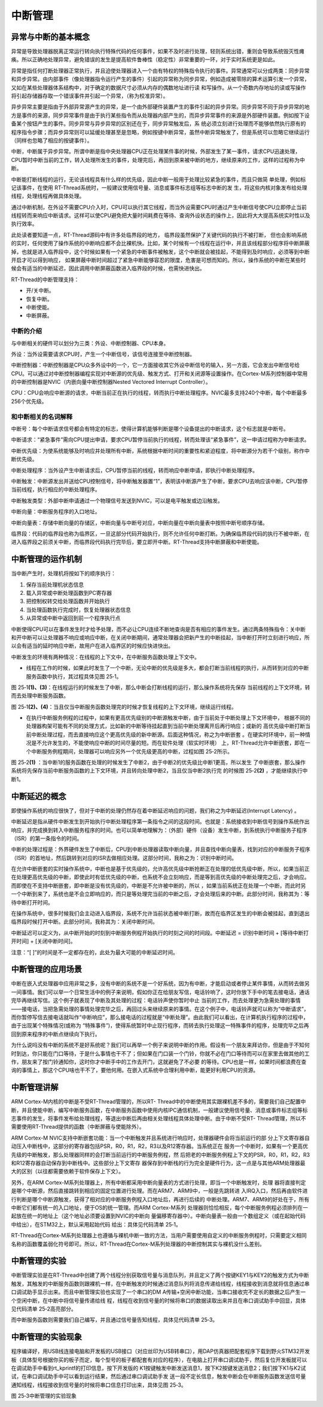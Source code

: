 .. vim: syntax=rst

中断管理
=================

异常与中断的基本概念
~~~~~~~~~~~~~~~~~~~~~~~~~~

异常是导致处理器脱离正常运行转向执行特殊代码的任何事件，如果不及时进行处理，轻则系统出错，重则会导致系统毁灭性瘫痪。所以正确地处理异常，避免错误的发生是提高软件鲁棒性（稳定性）非常重要的一环，对于实时系统更是如此。

异常是指任何打断处理器正常执行，并且迫使处理器进入一个由有特权的特殊指令执行的事件。异常通常可以分成两类：同步异常和异步异常。由内部事件（像处理器指令运行产生的事件）引起的异常称为同步异常，例如造成被零除的算术运算引发一个异常，又如在某些处理器体系结构中，对于确定的数据尺寸必须从内存的偶数地址进行读
和写操作。从一个奇数内存地址的读或写操作将引起存储器存取一个错误事件并引起一个异常，（称为校准异常）。

异步异常主要是指由于外部异常源产生的异常，是一个由外部硬件装置产生的事件引起的异步异常。同步异常不同于异步异常的地方是事件的来源，同步异常事件是由于执行某些指令而从处理器内部产生的，而异步异常事件的来源是外部硬件装置。例如按下设备某个按钮产生的事件。同步异常与异步异常的区别还在于，同步异常触发后，系
统必须立刻进行处理而不能够依然执行原有的程序指令步骤；而异步异常则可以延缓处理甚至是忽略，例如按键中断异常，虽然中断异常触发了，但是系统可以忽略它继续运行（同样也忽略了相应的按键事件）。

中断，中断属于异步异常。所谓中断是指中央处理器CPU正在处理某件事的时候，外部发生了某一事件，请求CPU迅速处理，CPU暂时中断当前的工作，转入处理所发生的事件，处理完后，再回到原来被中断的地方，继续原来的工作，这样的过程称为中断。

中断能打断线程的运行，无论该线程具有什么样的优先级，因此中断一般用于处理比较紧急的事件，而且只做简
单处理，例如标记该事件，在使用 RT-Thread系统时，一般建议使用信号量、消息或事件标志组等标志中断的发
生，将这些内核对象发布给处理线程，处理线程再做具体处理。

通过中断机制，在外设不需要CPU介入时，CPU可以执行其它线程，而当外设需要CPU时通过产生中断信号使CPU立即停止当前线程转而来响应中断请求。这样可以使CPU避免把大量时间耗费在等待、查询外设状态的操作上，因此将大大提高系统实时性以及执行效率。

此处读者要知道一点，RT-Thread源码中有许多处临界段的地方， 临界段虽然保护了关键代码的执行不被打断，
但也会影响系统的实时，任何使用了操作系统的中断响应都不会比裸机快。比如，某个时候有一个线程在运行中，并且该线程部分程序将中断屏蔽掉，也就是进入临界段中，这个时候如果有一个紧急的中断事件被触发，这个中断就会被挂起，不能得到及时响应，必须等到中断开启才可以得到响应，
如果屏蔽中断时间超过了紧急中断能够容忍的限度，危害是可想而知的。所以，操作系统的中断在某些时候会有适当的中断延迟，因此调用中断屏蔽函数进入临界段的时候，也需快进快出。

RT-Thread的中断管理支持：

-  开/关中断。

-  恢复中断。

-  中断使能。

-  中断屏蔽。

中断的介绍
^^^^^^^^^^^^^^^

与中断相关的硬件可以划分为三类：外设、中断控制器、CPU本身。

外设：当外设需要请求CPU时，产生一个中断信号，该信号连接至中断控制器。

中断控制器：中断控制器是CPU众多外设中的一个，它一方面接收其它外设中断信号的输入，另一方面，它会发出中断信号给CPU。可以通过对中断控制器编程实现对中断源的优先级、触发方式、打开和关闭源等设置操作。在Cortex-M系列控制器中常用的中断控制器是NVIC（内嵌向量中断控制器Nested
Vectored Interrupt Controller）。

CPU：CPU会响应中断源的请求，中断当前正在执行的线程，转而执行中断处理程序。NVIC最多支持240个中断，每个中断最多256个优先级。

和中断相关的名词解释
^^^^^^^^^^^^^^^^^^^^^^^^^^

中断号：每个中断请求信号都会有特定的标志，使得计算机能够判断是哪个设备提出的中断请求，这个标志就是中断号。

中断请求：“紧急事件”需向CPU提出申请，要求CPU暂停当前执行的线程，转而处理该“紧急事件”，这一申请过程称为中断请求。

中断优先级：为使系统能够及时响应并处理所有中断，系统根据中断时间的重要性和紧迫程度，将中断源分为若干个级别，称作中断优先级。

中断处理程序：当外设产生中断请求后，CPU暂停当前的线程，转而响应中断申请，即执行中断处理程序。

中断触发：中断源发出并送给CPU控制信号，将中断触发器置“1”，表明该中断源产生了中断，要求CPU去响应该中断，CPU暂停当前线程，执行相应的中断处理程序。

中断触发类型：外部中断申请通过一个物理信号发送到NVIC，可以是电平触发或边沿触发。

中断向量：中断服务程序的入口地址。

中断向量表：存储中断向量的存储区，中断向量与中断号对应，中断向量在中断向量表中按照中断号顺序存储。

临界段：代码的临界段也称为临界区，一旦这部分代码开始执行，则不允许任何中断打断。为确保临界段代码的执行不被中断，在进入临界段之前须关中断，而临界段代码执行完毕后，要立即开中断。RT-Thread支持中断屏蔽和中断使能。

中断管理的运作机制
~~~~~~~~~~~~~~~~~~~~~~~~~~~

当中断产生时，处理机将按如下的顺序执行：

1. 保存当前处理机状态信息

2. 载入异常或中断处理函数到PC寄存器

3. 把控制权转交给处理函数并开始执行

4. 当处理函数执行完成时，恢复处理器状态信息

5. 从异常或中断中返回到前一个程序执行点

中断使得CPU可以在事件发生时才给予处理，而不必让CPU连续不断地查询是否有相应的事件发生。通过两条特殊指令：关中断和开中断可以让处理器不响应或响应中断，在关闭中断期间，通常处理器会把新产生的中断挂起，当中断打开时立刻进行响应，所以会有适当的延时响应中断，故用户在进入临界区的时候应快进快出。

中断发生的环境有两种情况：在线程的上下文中，在中断服务函数处理上下文中。

-  线程在工作的时候，如果此时发生了一个中断，无论中断的优先级是多大，都会打断当前线程的执行，从而转到对应的中断服务函数中执行，其过程具体见图 25‑1。

图 25‑1\ **(1)、(3)**\ ：在线程运行的时候发生了中断，那么中断会打断线程的运行，那么操作系统将先保存
当前线程的上下文环境，转而去处理中断服务函数。

图 25‑1\ **(2)、(4)**\ ：当且仅当中断服务函数处理完的时候才恢复线程的上下文环境，继续运行线程。

.. image:: media/interrupt_management/interr002.png
    :align: center
    :alt: 图 25‑1中断发生在线程上下文


-  在执行中断服务例程的过程中，如果有更高优先级别的中断源触发中断，由于当前处于中断处理上下文环境中，
   根据不同的处理器构架可能有不同的处理方式，比如新的中断等待挂起直到当前中断处理离开后再行响应；或新的
   高优先级中断打断当前中断处理过程，而去直接响应这个更高优先级的新中断源。后面这种情况，称之为中断嵌套
   。在硬实时环境中，前一种情况是不允许发生的，不能使响应中断的时间尽量的短。而在软件处理（软实时环境）
   上，RT-Thread允许中断嵌套，即在一个中断服务例程期间，处理器可以响应另外一个优先级更高的中断，过程如图 25‑2所示。

图 25‑2\ **(1)** ：当中断1的服务函数在处理的时候发生了中断2，由于中断2的优先级比中断1更高，所以发生
了中断嵌套，那么操作系统将先保存当前中断服务函数的上下文环境，并且转向处理中断2，当且仅当中断2执行完
的时候图 25‑2\ **(2)** ，才能继续执行中断1。

.. image:: media/interrupt_management/interr003.png
    :align: center
    :alt: 图 25‑2中断嵌套发生


中断延迟的概念
~~~~~~~~~~~~~~~~~~~~~

即使操作系统的响应很快了，但对于中断的处理仍然存在着中断延迟响应的问题，我们称之为中断延迟(Interrupt Latency) 。

中断延迟是指从硬件中断发生到开始执行中断处理程序第一条指令之间的这段时间。也就是：系统接收到中断信号到操作系统作出响应，并完成换到转入中断服务程序的时间。也可以简单地理解为：（外部）硬件（设备）发生中断，到系统执行中断服务子程序（ISR）的第一条指令的时间。

中断的处理过程是：外界硬件发生了中断后，CPU到中断处理器读取中断向量，并且查找中断向量表，找到对应的中断服务子程序（ISR）的首地址，然后跳转到对应的ISR去做相应处理。这部分时间，我称之为：识别中断时间。

在允许中断嵌套的实时操作系统中，中断也是基于优先级的，允许高优先级中断抢断正在处理的低优先级中断，所以，如果当前正在处理更高优先级的中断，即使此时有低优先级的中断，也系统不会立刻响应，而是等到高优先级的中断处理完之后，才会响应。而即使在不支持中断嵌套，即中断是没有优先级的，中断是不允许被中断的，所以
，如果当前系统正在处理一个中断，而此时另一个中断到来了，系统也是不会立即响应的，而只是等处理完当前的中断之后，才会处理后来的中断。此部分时间，我称其为：等待中断打开时间。

在操作系统中，很多时候我们会主动进入临界段，系统不允许当前状态被中断打断，故而在临界区发生的中断会被挂起，直到退出临界段时候打开中断。此部分时间，我称其为：关闭中断时间。

中断延迟可以定义为，从中断开始的时刻到中断服务例程开始执行的时刻之间的时间段。中断延迟 = 识别中断时间 + [等待中断打开时间] + [关闭中断时间]。

注意：“[ ]”的时间是不一定都存在的，此处为最大可能的中断延迟时间。

中断管理的应用场景
~~~~~~~~~~~~~~~~~~~~~~~~~

中断在嵌入式处理器中应用非常之多，没有中断的系统不是一个好系统，因为有中断，才能启动或者停止某件事情，从而转去做另一间事情。我们可以举一个日常生活中的例子来说明，假如你正在给朋友写信，电话铃响了，这时你放下手中的笔去接电话，通话完毕再继续写信。这个例子就表现了中断及其处理的过程：电话铃声使你暂时中止
当前的工作，而去处理更为急需处理的事情——接电话，当把急需处理的事情处理完毕之后，再回过头来继续原来的事情。在这个例子中，电话铃声就可以称为“中断请求”，而你暂停写信去接电话就叫作“中断响应”，那么接电话的过程就是“中断处理”。由此我们可以看出，在计算机执行程序的过程中，由于出现某个特殊情况(或称为
“特殊事件”)，使得系统暂时中止现行程序，而转去执行处理这一特殊事件的程序，处理完毕之后再回到原来程序的中断点继续向下执行。

为什么说吗没有中断的系统不是好系统呢？我们可以再举一个例子来说明中断的作用。假设有一个朋友来拜访你，但是由于不知何时到达，你只能在门口等待，于是什么事情也干不了；但如果在门口装一个门铃，你就不必在门口等待而可以在家里去做其他的工作，朋友来了按门铃通知你，这时你才中断手中的工作去开门，这就避免了不必要
的等待。CPU也是一样，如果时间都浪费在查询的事情上，那这个CPU啥也干不了，要他何用。在嵌入式系统中合理利用中断，能更好利用CPU的资源。

中断管理讲解
~~~~~~~~~~~~~~~~~~

ARM Cortex-M内核的中断是不受RT-Thread管理的，所以RT-
Thread中的中断使用其实跟裸机差不多的，需要我们自己配置中断，并且使能中断，编写中断服务函数，在中断服务函数中使用内核IPC通信机制，一般建议使用信号量、消息或事件标志组等标志事件的发生，将事件发布给处理线程，等退出中断后再由相关处理线程具体处理中断。由于中断不受RT-
Thread管理，所以不需要使用RT-Thread提供的函数（中断屏蔽与使能除外）。

ARM Cortex-M NVIC支持中断嵌套功能：当一个中断触发并且系统进行响应时，处理器硬件会将当前运行的部
分上下文寄存器自动压入中断栈中，这部分的寄存器包括PSR，R0，R1，R2，R3以及R12寄存器。当系统正在
服务一个中断时，如果有一个更高优先级的中断触发，那么处理器同样的会打断当前运行的中断服务例程，然
后把老的中断服务例程上下文的PSR，R0，R1，R2，R3和R12寄存器自动保存到中断栈中。这些部分上下文寄存
器保存到中断栈的行为完全是硬件行为，这一点是与其他ARM处理器最大的区别（以往都需要依赖于软件保存上下文）。

另外，在ARM Cortex-M系列处理器上，所有中断都采用中断向量表的方式进行处理，即当一个中断触发时，处理
器将直接判定是哪个中断源，然后直接跳转到相应的固定位置进行处理。而在ARM7、ARM9中，一般是先跳转进
入IRQ入口，然后再由软件进行判断是哪个中断源触发，获得了相对应的中断服务例程入口地址后，再进行后续的
中断处理。ARM7、ARM9的好处在于，所有中断它们都有统一的入口地址，便于OS的统一管理。而ARM Cortex-M系列
处理器则恰恰相反，每个中断服务例程必须排列在一起放在统一的地址上（这个地址必须要设置到NVIC的中断向
量偏移寄存器中）。中断向量表一般由一个数组定义（或在起始代码中给出），在STM32上，默认采用起始代码
给出：具体见代码清单 25‑1。

.. code-block::
    :caption: 代码清单 25‑1中断向量表（部分）
    :linenos:

    __Vectors       DCD     __initial_sp               ; Top of Stack
                    DCD     Reset_Handler              ; Reset Handler
                    DCD     NMI_Handler                ; NMI Handler
                    DCD     HardFault_Handler          ; Hard Fault Handler
                    DCD     MemManage_Handler          ; MPU Fault Handler
                    DCD     BusFault_Handler           ; Bus Fault Handler
                    DCD     UsageFault_Handler         ; Usage Fault Handler
                    DCD     0                          ; Reserved
                    DCD     0                          ; Reserved
                    DCD     0                          ; Reserved
                    DCD     0                          ; Reserved
                    DCD     SVC_Handler                ; SVCall Handler
                    DCD     DebugMon_Handler           ; Debug Monitor Handler
                    DCD     0                          ; Reserved
                    DCD     PendSV_Handler             ; PendSV Handler
                    DCD     SysTick_Handler            ; SysTick Handler

                    ; External Interrupts
                    DCD     WWDG_IRQHandler            ; Window Watchdog
                    DCD     PVD_IRQHandler             ; PVD through EXTI Line detect
                    DCD     TAMPER_IRQHandler          ; Tamper
                    DCD     RTC_IRQHandler             ; RTC
                    DCD     FLASH_IRQHandler           ; Flash
                    DCD     RCC_IRQHandler             ; RCC
                    DCD     EXTI0_IRQHandler           ; EXTI Line 0
                    DCD     EXTI1_IRQHandler           ; EXTI Line 1
                    DCD     EXTI2_IRQHandler           ; EXTI Line 2
                    DCD     EXTI3_IRQHandler           ; EXTI Line 3
                    DCD     EXTI4_IRQHandler           ; EXTI Line 4
                    DCD     DMA1_Channel1_IRQHandler   ; DMA1 Channel 1
                    DCD     DMA1_Channel2_IRQHandler   ; DMA1 Channel 2
                    DCD     DMA1_Channel3_IRQHandler   ; DMA1 Channel 3
                    DCD     DMA1_Channel4_IRQHandler   ; DMA1 Channel 4
                    DCD     DMA1_Channel5_IRQHandler   ; DMA1 Channel 5
                    DCD     DMA1_Channel6_IRQHandler   ; DMA1 Channel 6
                    DCD     DMA1_Channel7_IRQHandler   ; DMA1 Channel 7

                    ………


RT-Thread在Cortex-M系列处理器上也遵循与裸机中断一致的方法，当用户需要使用自定义的中断服务例程时，只需要定义相同名称的函数覆盖弱化符号即可。所以，RT-Thread在Cortex-M系列处理器的中断控制其实与裸机没什么差别。

中断管理的实验
~~~~~~~~~~~~~~

中断管理实验是在RT-Thread中创建了两个线程分别获取信号量与消息队列，并且定义了两个按键KEY1与KEY2的触发方式为中断触发，其触发的中断服务函数则跟裸机一样，在中断触发的时候通过消息队列将消息传递给线程，线程接收到消息就将信息通过串口调试助手显示出来。而且中断管理实验也实现了一个串口的DM
A传输+空闲中断功能，当串口接收完不定长的数据之后产生一个空闲中断，在中断中将信号量传递给线
程，线程在收到信号量的时候将串口的数据读取出来并且在串口调试助手中回显，具体见代码清单 25‑2高亮部分。

.. code-block:: c
    :caption: 代码清单 25‑2中断管理的实验
    :emphasize-lines: 32-38,45-46,76-89,127-159
    :linenos:

    /**
    *********************************************************************
    * @file    main.c
    * @author  fire
    * @version V1.0
    * @date    2018-xx-xx
    * @brief   RT-Thread 3.0 + STM32 中断管理
    *********************************************************************
    * @attention
    *
    * 实验平台:基于野火STM32全系列（M3/4/7）开发板
    * 论坛    :http://www.firebbs.cn
    * 淘宝    :https://fire-stm32.taobao.com
    *
    **********************************************************************
    */

    /*
    *************************************************************************
    *                             包含的头文件
    *************************************************************************
    */
    #include "board.h"
    #include "rtthread.h"
    #include <string.h>

    /*
    ******************************************************************
    *                               变量
    ******************************************************************
    */
    /* 定义线程控制块 */
    static rt_thread_t key_thread = RT_NULL;
    static rt_thread_t usart_thread = RT_NULL;
    /* 定义消息队列控制块 */
    rt_mq_t test_mq = RT_NULL;
    /* 定义信号量控制块 */
    rt_sem_t test_sem = RT_NULL;

    /************************* 全局变量声明 ****************************/
    /*
    * 当我们在写应用程序的时候，可能需要用到一些全局变量。
    */

    /* 相关宏定义 */
    extern char Usart_Rx_Buf[USART_RBUFF_SIZE];

    /*
    *************************************************************************
    *                             函数声明
    *************************************************************************
    */
    static void key_thread_entry(void* parameter);
    static void usart_thread_entry(void* parameter);

    /*
    *************************************************************************
    *                             main 函数
    *************************************************************************
    */
    /**
    * @brief  主函数
    * @param  无
    * @retval 无
    */
    int main(void)
    {
        /*
        * 开发板硬件初始化，RTT系统初始化已经在main函数之前完成，
        * 即在component.c文件中的rtthread_startup()函数中完成了。
        * 所以在main函数中，只需要创建线程和启动线程即可。
        */
        rt_kprintf("这是一个[野火]- STM32全系列开发板-RTT中断管理实验！\n");
        rt_kprintf("按下KEY1 | KEY2触发中断！\n");
        rt_kprintf("串口发送数据触发中断,线程处理数据!\n");
        /* 创建一个消息队列 */
        test_mq = rt_mq_create("test_mq",/* 消息队列名字 */
                            4,     /* 消息的最大长度 */
                            2,    /* 消息队列的最大容量 */
                            RT_IPC_FLAG_FIFO);/* 队列模式 FIFO(0x00)*/
        if (test_mq != RT_NULL)
            rt_kprintf("消息队列创建成功！\n\n");

        /* 创建一个信号量 */
        test_sem = rt_sem_create("test_sem",/* 消息队列名字 */
                                0,     /* 信号量初始值，默认有一个信号量 */
                                RT_IPC_FLAG_FIFO); /* 信号量模式 FIFO(0x00)*/
        if (test_sem != RT_NULL)
            rt_kprintf("信号量创建成功！\n\n");

        /* 创建一个线程 */
        key_thread =                          /* 线程控制块指针 */
            rt_thread_create( "key",              /* 线程名字 */
                            key_thread_entry,   /* 线程入口函数 */
                            RT_NULL,             /* 线程入口函数参数 */
                            512,                 /* 线程栈大小 */
                            1,                   /* 线程的优先级 */
                            20);                 /* 线程时间片 */

        /* 启动线程，开启调度 */
        if (key_thread != RT_NULL)
            rt_thread_startup(key_thread);
        else
            return -1;

        usart_thread =                          /* 线程控制块指针 */
            rt_thread_create( "usart",              /* 线程名字 */
                            usart_thread_entry,   /* 线程入口函数 */
                            RT_NULL,             /* 线程入口函数参数 */
                            512,                 /* 线程栈大小 */
                            2,                   /* 线程的优先级 */
                            20);                 /* 线程时间片 */

        /* 启动线程，开启调度 */
        if (usart_thread != RT_NULL)
            rt_thread_startup(usart_thread);
        else
            return -1;
    }

    /*
    *******************************************************************
    *                             线程定义
    **********************************************************************
    */

    static void key_thread_entry(void* parameter)
    {
        rt_err_t uwRet = RT_EOK;
        uint32_t r_queue;
        /* 线程都是一个无限循环，不能返回 */
        while (1) {
            /* 队列读取（接收），等待时间为一直等待 */
            uwRet = rt_mq_recv(test_mq,	/* 读取（接收）队列的ID(句柄) */
                            &r_queue,	/* 读取（接收）的数据保存位置 */
                            sizeof(r_queue), /* 读取（接收）的数据的长度 */
                            RT_WAITING_FOREVER); /* 等待时间：一直等 */
            if (RT_EOK == uwRet) {
                rt_kprintf("触发中断的是KEY%d!\n",r_queue);
            } else {
                rt_kprintf("数据接收出错,错误代码: 0x%lx\n",uwRet);
            }
            LED1_TOGGLE;
        }
    }

    static void usart_thread_entry(void* parameter)
    {
        rt_err_t uwRet = RT_EOK;
        /* 线程都是一个无限循环，不能返回 */
        while (1) {
            uwRet = rt_sem_take(test_sem,	/* 获取串口中断的信号量 */
                                0); 	  /* 等待时间：0 */
            if (RT_EOK == uwRet) {
                rt_kprintf("收到数据:%s\n",Usart_Rx_Buf);
                memset(Usart_Rx_Buf,0,USART_RBUFF_SIZE);/* 清零 */
            }
        }
    }
    /****************************END OF FILE****************************/


而中断服务函数则需要我们自己编写，并且通过信号量告知线程，具体见代码清单 25‑3。

.. code-block:: c
    :caption: 代码清单 25‑3中断管理——中断服务函数
    :emphasize-lines: 6-10,17-28,35-55
    :linenos:

    /* 该文件统一用于存放中断服务函数 */
    #include "stm32f10x_it.h"
    #include "board.h"
    #include "rtthread.h"

    /* 外部定义消息队列控制块 */
    extern rt_mq_t test_mq;

    uint32_t send_data1 = 1;
    uint32_t send_data2 = 2;
    /************************************************************************
    * @ 函数名  ： KEY1_IRQHandler
    * @ 功能说明： 中断服务函数
    * @ 参数    ： 无
    * @ 返回值  ： 无
    ********************************************************************/
    void KEY1_IRQHandler(void)
    {
        //确保是否产生了EXTI Line中断
        if (EXTI_GetITStatus(KEY1_INT_EXTI_LINE) != RESET) {
            /* 将数据写入（发送）到队列中，等待时间为 0  */
            rt_mq_send(	test_mq,	/* 写入（发送）队列的ID(句柄) */
                        &send_data1, /* 写入（发送）的数据 */
                        sizeof(send_data1)); /* 数据的长度 */
            //清除中断标志位
            EXTI_ClearITPendingBit(KEY1_INT_EXTI_LINE);
        }
    }
    /*******************************************************************
    * @ 函数名  ： KEY1_IRQHandler
    * @ 功能说明： 中断服务函数
    * @ 参数    ： 无
    * @ 返回值  ： 无
    **********************************************************************/
    void KEY2_IRQHandler(void)
    {
        //确保是否产生了EXTI Line中断
        if (EXTI_GetITStatus(KEY2_INT_EXTI_LINE) != RESET) {
            /* 将数据写入（发送）到队列中，等待时间为 0  */
            rt_mq_send(	test_mq,		/* 写入（发送）队列的ID(句柄) */
                        &send_data2,	/* 写入（发送）的数据 */
                        sizeof(send_data2)); /* 数据的长度 */
            //清除中断标志位
            EXTI_ClearITPendingBit(KEY2_INT_EXTI_LINE);
        }
    }

    // 串口中断服务函数
    void DEBUG_USART_IRQHandler(void)
    {
        if (USART_GetITStatus(DEBUG_USARTx,USART_IT_IDLE)!=RESET) {
            Uart_DMA_Rx_Data();       /* 释放一个信号量，表示数据已接收 */
            USART_ReceiveData(DEBUG_USARTx); /* 清除标志位 */
        }
    }


中断管理的实验现象
~~~~~~~~~~~~~~~~~~

程序编译好，用USB线连接电脑和开发板的USB接口（对应丝印为USB转串口），用DAP仿真器把配套程序下载到野火STM32开发板（具体型号根据你买的板子而定，每个型号的板子都配套有对应的程序），在电脑上打开串口调试助手，然后复位开发板就可以在调试助手中看到rt_kprintf的打印信息，按下开发版的
K1按键触发中断发送消息1，按下K2按键发送消息2；我们按下K1与K2试试，在串口调试助手中可以看到运行结果，然后通过串口调试助手发
送一段不定长信息，触发中断会在中断服务函数发送信号量通知线程，线程接收到信号量的时候将串口信息打印出来，具体见图 25‑3。

.. image:: media/interrupt_management/interr004.png
    :align: center
    :alt: 图 25‑3中断管理的实验现象

图 25‑3中断管理的实验现象
